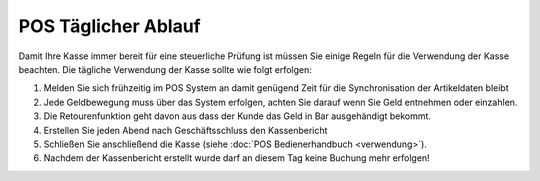 POS Täglicher Ablauf
####################

Damit Ihre Kasse immer bereit für eine steuerliche Prüfung ist müssen Sie einige Regeln für die
Verwendung der Kasse beachten. Die tägliche Verwendung der Kasse sollte wie folgt erfolgen:

#. Melden Sie sich frühzeitig im POS System an damit genügend Zeit für die Synchronisation der Artikeldaten bleibt
#. Jede Geldbewegung muss über das System erfolgen, achten Sie darauf wenn Sie Geld entnehmen oder einzahlen.
#. Die Retourenfunktion geht davon aus dass der Kunde das Geld in Bar ausgehändigt bekommt.
#. Erstellen Sie jeden Abend nach Geschäftsschluss den Kassenbericht
#. Schließen Sie anschließend die Kasse (siehe :doc:`POS Bedienerhandbuch <verwendung>`).
#. Nachdem der Kassenbericht erstellt wurde darf an diesem Tag keine Buchung mehr erfolgen!
